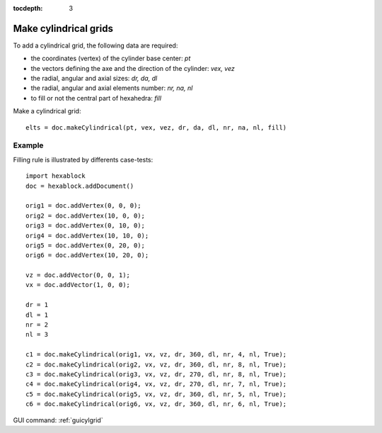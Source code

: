 :tocdepth: 3


.. _tuicylgrid:

======================
Make cylindrical grids
======================

To add a cylindrical grid, the following data are required:

- the coordinates (vertex) of the cylinder base center: *pt*
- the vectors defining the axe and the direction of the cylinder: *vex, vez*
- the radial, angular and axial sizes: *dr, da, dl*
- the radial, angular and axial elements number: *nr, na, nl*
- to fill or not the central part of hexahedra: *fill*

Make a cylindrical grid::

 	elts = doc.makeCylindrical(pt, vex, vez, dr, da, dl, nr, na, nl, fill)

.. image:: _static/cyl_grid2.PNG
   :align: center

.. centered::
   Fill of the central part of the cylinder in the case the number of angular elements is odd na = 5.

.. image:: _static/cyl_grid1.PNG
   :align: center

.. centered::
   Fill of the central part of the cylinder in the case the number of angular elements is even na = 4.

Example
-------

Filling rule is illustrated by differents case-tests::

        import hexablock
        doc = hexablock.addDocument()

        orig1 = doc.addVertex(0, 0, 0);
        orig2 = doc.addVertex(10, 0, 0);
        orig3 = doc.addVertex(0, 10, 0);
        orig4 = doc.addVertex(10, 10, 0);
        orig5 = doc.addVertex(0, 20, 0);
        orig6 = doc.addVertex(10, 20, 0);

        vz = doc.addVector(0, 0, 1);
        vx = doc.addVector(1, 0, 0);

        dr = 1
        dl = 1
        nr = 2
        nl = 3

        c1 = doc.makeCylindrical(orig1, vx, vz, dr, 360, dl, nr, 4, nl, True);
        c2 = doc.makeCylindrical(orig2, vx, vz, dr, 360, dl, nr, 8, nl, True);
        c3 = doc.makeCylindrical(orig3, vx, vz, dr, 270, dl, nr, 8, nl, True);
        c4 = doc.makeCylindrical(orig4, vx, vz, dr, 270, dl, nr, 7, nl, True);
        c5 = doc.makeCylindrical(orig5, vx, vz, dr, 360, dl, nr, 5, nl, True);
        c6 = doc.makeCylindrical(orig6, vx, vz, dr, 360, dl, nr, 6, nl, True);



.. image:: _static/cylgrids.png
   :align: center

.. centered::
   Cylindrical Grids


GUI command: :ref:`guicylgrid`

